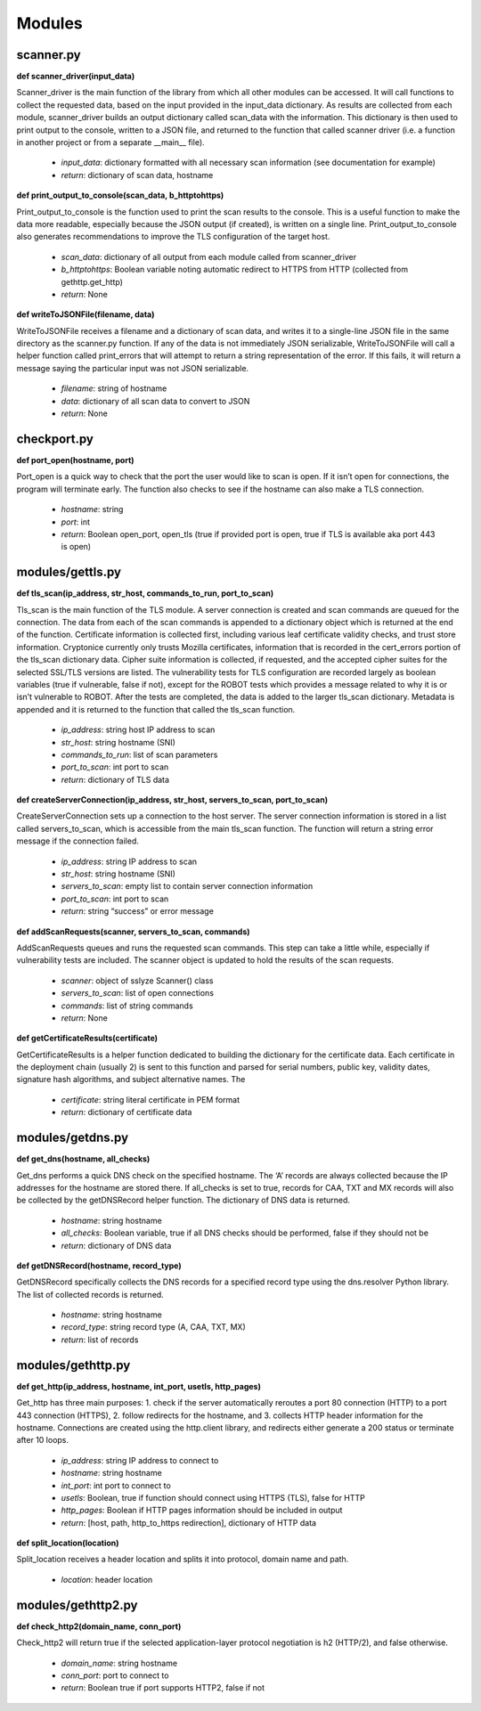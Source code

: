 Modules
=======

scanner.py
^^^^^^^^^^

**def scanner_driver(input_data)** 

Scanner_driver is the main function of the library from which all other modules can be accessed. It will call functions to collect the requested data, based on the input provided in the input_data dictionary. As results are collected from each module, scanner_driver builds an output dictionary called scan_data with the information. This dictionary is then used to print output to the console, written to a JSON file, and returned to the function that called scanner driver (i.e. a function in another project or from a separate __main__ file).

  * *input_data*: dictionary formatted with all necessary scan information (see documentation for example) 

  * *return*: dictionary of scan data, hostname 

**def print_output_to_console(scan_data, b_httptohttps)**

Print_output_to_console is the function used to print the scan results to the console. This is a useful function to make the data more readable, especially because the JSON output (if created), is written on a single line. Print_output_to_console also generates recommendations to improve the TLS configuration of the target host.

  * *scan_data*: dictionary of all output from each module called from scanner_driver 

  * *b_httptohttps*: Boolean variable noting automatic redirect to HTTPS from HTTP (collected from gethttp.get_http)   

  * *return*: None 

**def writeToJSONFile(filename, data)** 

WriteToJSONFile receives a filename and a dictionary of scan data, and writes it to a single-line JSON file in the same directory as the scanner.py function. If any of the data is not immediately JSON serializable, WriteToJSONFile will call a helper function called print_errors that will attempt to return a string representation of the error. If this fails, it will return a message saying the particular input was not JSON serializable.

  * *filename*: string of hostname

  * *data*: dictionary of all scan data to convert to JSON 

  * *return*: None  

checkport.py
^^^^^^^^^^^^

**def port_open(hostname, port)**

Port_open is a quick way to check that the port the user would like to scan is open. If it isn’t open for connections, the program will terminate early. The function also checks to see if the hostname can also make a TLS connection.

  * *hostname*: string

  * *port*: int

  * *return*: Boolean open_port, open_tls (true if provided port is open, true if TLS is available aka port 443 is open)

modules/gettls.py
^^^^^^^^^^^^^^^^^

**def tls_scan(ip_address, str_host, commands_to_run, port_to_scan)**

Tls_scan is the main function of the TLS module. A server connection is created and scan commands are queued for the connection. The data from each of the scan commands is appended to a dictionary object which is returned at the end of the function. Certificate information is collected first, including various leaf certificate validity checks, and trust store information. Cryptonice currently only trusts Mozilla certificates, information that is recorded in the cert_errors portion of the tls_scan dictionary data. Cipher suite information is collected, if requested, and the accepted cipher suites for the selected SSL/TLS versions are listed. The vulnerability tests for TLS configuration are recorded largely as boolean variables (true if vulnerable, false if not), except for the ROBOT tests which provides a message related to why it is or isn’t vulnerable to ROBOT. After the tests are completed, the data is added to the larger tls_scan dictionary. Metadata is appended and it is returned to the function that called the tls_scan function.

  * *ip_address*: string host IP address to scan

  * *str_host*: string hostname (SNI)

  * *commands_to_run*: list of scan parameters

  * *port_to_scan*: int port to scan

  * *return*: dictionary of TLS data


**def createServerConnection(ip_address, str_host, servers_to_scan, port_to_scan)**

CreateServerConnection sets up a connection to the host server. The server connection information is stored in a list called servers_to_scan, which is accessible from the main tls_scan function. The function will return a string error message if the connection failed.

  * *ip_address*: string IP address to scan

  * *str_host*: string hostname (SNI)

  * *servers_to_scan*: empty list to contain server connection information

  * *port_to_scan*: int port to scan

  * *return*: string “success” or error message

**def addScanRequests(scanner, servers_to_scan, commands)**

AddScanRequests queues and runs the requested scan commands. This step can take a little while, especially if vulnerability tests are included. The scanner object is updated to hold the results of the scan requests.

  * *scanner*: object of sslyze Scanner() class

  * *servers_to_scan*: list of open connections

  * *commands*: list of string commands

  * *return*: None

**def getCertificateResults(certificate)**

GetCertificateResults is a helper function dedicated to building the dictionary for the certificate data. Each certificate in the deployment chain (usually 2) is sent to this function and parsed for serial numbers, public key, validity dates, signature hash algorithms, and subject alternative names. The

  * *certificate*: string literal certificate in PEM format

  * *return*: dictionary of certificate data

modules/getdns.py
^^^^^^^^^^^^^^^^^

**def get_dns(hostname, all_checks)**

Get_dns performs a quick DNS check on the specified hostname. The ‘A’ records are always collected because the IP addresses for the hostname are stored there. If all_checks is set to true, records for CAA, TXT and MX records will also be collected by the getDNSRecord helper function. The dictionary of DNS data is returned.

  * *hostname*: string hostname

  * *all_checks*: Boolean variable, true if all DNS checks should be performed, false if they should not be

  * *return*: dictionary of DNS data

**def getDNSRecord(hostname, record_type)**

GetDNSRecord specifically collects the DNS records for a specified record type using the dns.resolver Python library. The list of collected records is returned.

  * *hostname*: string hostname

  * *record_type*: string record type (A, CAA, TXT, MX)

  * *return*: list of records

modules/gethttp.py
^^^^^^^^^^^^^^^^^^

**def get_http(ip_address, hostname, int_port, usetls, http_pages)**

Get_http has three main purposes: 1. check if the server automatically reroutes a port 80 connection (HTTP) to a port 443 connection (HTTPS), 2. follow redirects for the hostname, and 3. collects HTTP header information for the hostname. Connections are created using the http.client library, and redirects either generate a 200 status or terminate after 10 loops.

  * *ip_address*: string IP address to connect to

  * *hostname*: string hostname

  * *int_port*: int port to connect to

  * *usetls*: Boolean, true if function should connect using HTTPS (TLS), false for HTTP

  * *http_pages*: Boolean if HTTP pages information should be included in output

  * *return*: [host, path, http_to_https redirection], dictionary of HTTP data

**def split_location(location)**

Split_location receives a header location and splits it into protocol, domain name and path.

  * *location*: header location

modules/gethttp2.py
^^^^^^^^^^^^^^^^^^^

**def check_http2(domain_name, conn_port)**

Check_http2 will return true if the selected application-layer protocol negotiation is h2 (HTTP/2), and false otherwise.

  * *domain_name*: string hostname

  * *conn_port*: port to connect to

  * *return*: Boolean true if port supports HTTP2, false if not